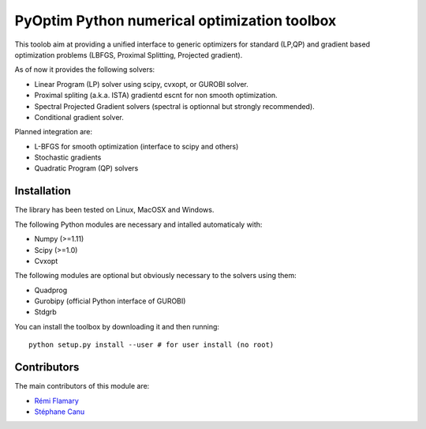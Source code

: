 PyOptim Python numerical optimization toolbox
=============================================

This toolob aim at providing a unified interface to generic optimizers
for standard (LP,QP) and gradient based optimization problems (LBFGS,
Proximal Splitting, Projected gradient).

As of now it provides the following solvers:

-  Linear Program (LP) solver using scipy, cvxopt, or GUROBI solver.
-  Proximal spliting (a.k.a. ISTA) gradientd escnt for non smooth
   optimization.
-  Spectral Projected Gradient solvers (spectral is optionnal but
   strongly recommended).
-  Conditional gradient solver.

Planned integration are:

-  L-BFGS for smooth optimization (interface to scipy and others)
-  Stochastic gradients
-  Quadratic Program (QP) solvers

Installation
------------

The library has been tested on Linux, MacOSX and Windows.

The following Python modules are necessary and intalled automaticaly
with:

-  Numpy (>=1.11)
-  Scipy (>=1.0)
-  Cvxopt

The following modules are optional but obviously necessary to the
solvers using them:

-  Quadprog
-  Gurobipy (official Python interface of GUROBI)
-  Stdgrb

You can install the toolbox by downloading it and then running:

::

    python setup.py install --user # for user install (no root)

Contributors
------------

The main contributors of this module are:

-  `Rémi Flamary <http://remi.flamary.com/>`__
-  `Stéphane Canu <http://asi.insa-rouen.fr/enseignants/~scanu/>`__
